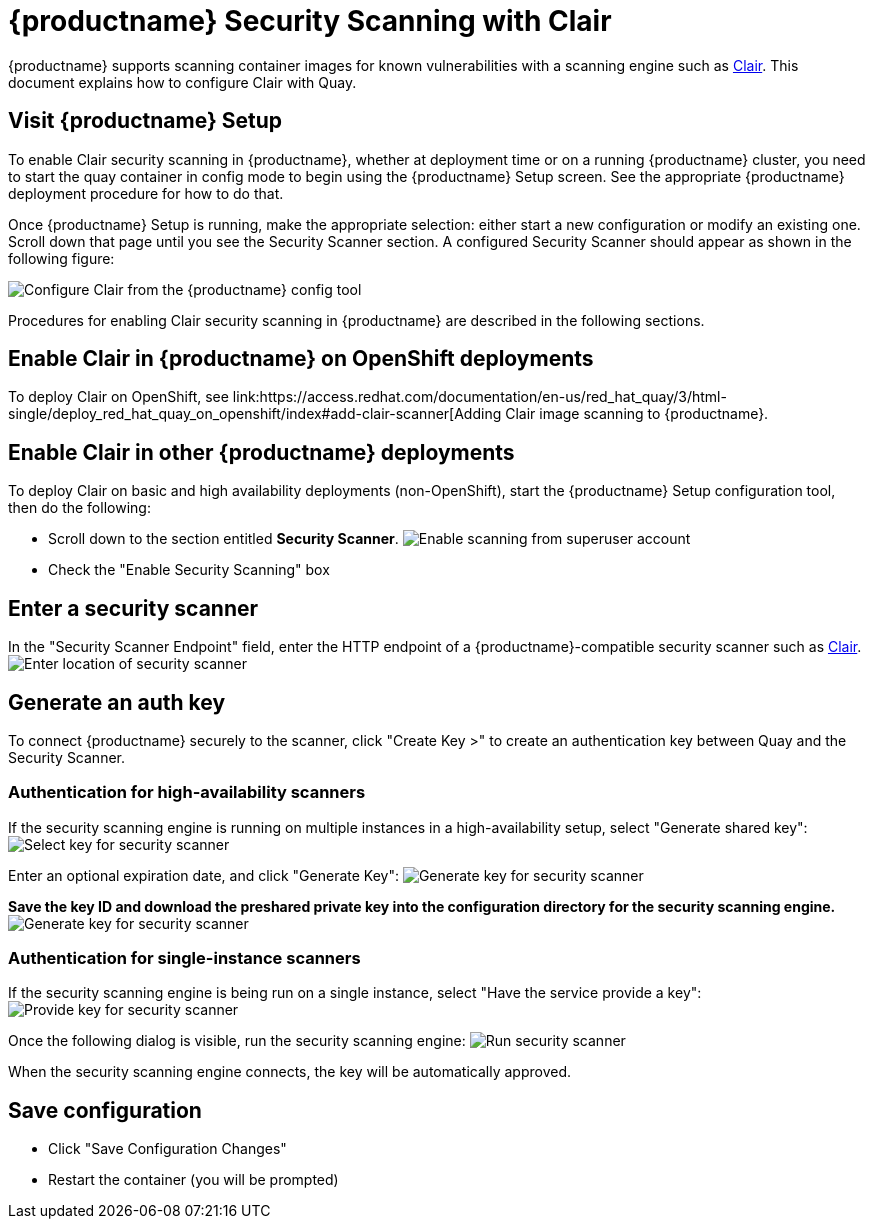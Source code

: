 [[quay-security-scanner]]
= {productname} Security Scanning with Clair

{productname} supports scanning container images for known
vulnerabilities with a scanning engine such as link:https://github.com/coreos/clair/[Clair].
This document explains how to configure Clair with Quay.

[id='visit-the-management-panel_{context}']
== Visit {productname} Setup

To enable Clair security scanning in {productname}, whether at deployment time or
on a running {productname} cluster, you need to start the quay container in
config mode to begin using the {productname} Setup screen. See the appropriate {productname}
deployment procedure for how to do that.

Once {productname} Setup is running, make the appropriate selection: either start a new
configuration or modify an existing one. Scroll down that page until you see
the Security Scanner section. A configured Security Scanner should appear
as shown in the following figure:

image:../../images/security-scanner-enabled.png[Configure Clair from the {productname} config tool]

[[enable-security-scanning]]

Procedures for enabling Clair security scanning in {productname} are
described in the following sections.

== Enable Clair in {productname} on OpenShift deployments
To deploy Clair on OpenShift, see link:https://access.redhat.com/documentation/en-us/red_hat_quay/3/html-single/deploy_red_hat_quay_on_openshift/index#add-clair-scanner[Adding Clair image scanning to {productname}.

== Enable Clair in other {productname} deployments
To deploy Clair on basic and high availability deployments (non-OpenShift),
start the {productname} Setup configuration tool, then do the following:

* Scroll down to the section entitled
*Security Scanner*.
image:../../images/security-scanning-enabled.png[Enable scanning from superuser account]

* Check the "Enable Security Scanning" box

[[enter-a-security-scanner]]
== Enter a security scanner

In the "Security Scanner Endpoint" field, enter the HTTP endpoint of a
{productname}-compatible security scanner such as
link:clair-initial-setup[Clair].
image:../../images/security-scanner-endpoint.png[Enter location of security scanner]

[[generate-an-auth-key]]
== Generate an auth key

To connect {productname} securely to the scanner, click "Create Key >"
to create an authentication key between Quay and the Security Scanner.

[[authentication-for-high-availability-scanners]]
=== Authentication for high-availability scanners

If the security scanning engine is running on multiple instances in a
high-availability setup, select "Generate shared key":
image:../../images/security-scanner-generate-shared.png[Select key for security scanner]

Enter an optional expiration date, and click "Generate Key":
image:../../images/security-scanner-generate-shared-dialog.png[Generate key for security scanner]

*Save the key ID and download the preshared private key into the
configuration directory for the security scanning engine.*
image:../../images/security-scanner-shared-key.png[Generate key for security scanner]

[[authentication-for-single-instance-scanners]]
=== Authentication for single-instance scanners

If the security scanning engine is being run on a single instance,
select "Have the service provide a key":
image:../../images/security-scanner-service-provide-key.png[Provide key for security scanner]

Once the following dialog is visible, run the security scanning engine:
image:../../images/security-scanner-service-awaiting-key.png[Run security scanner]

When the security scanning engine connects, the key will be
automatically approved.

[id='save-configuration_{context}']
== Save configuration

* Click "Save Configuration Changes"
* Restart the container (you will be prompted)
